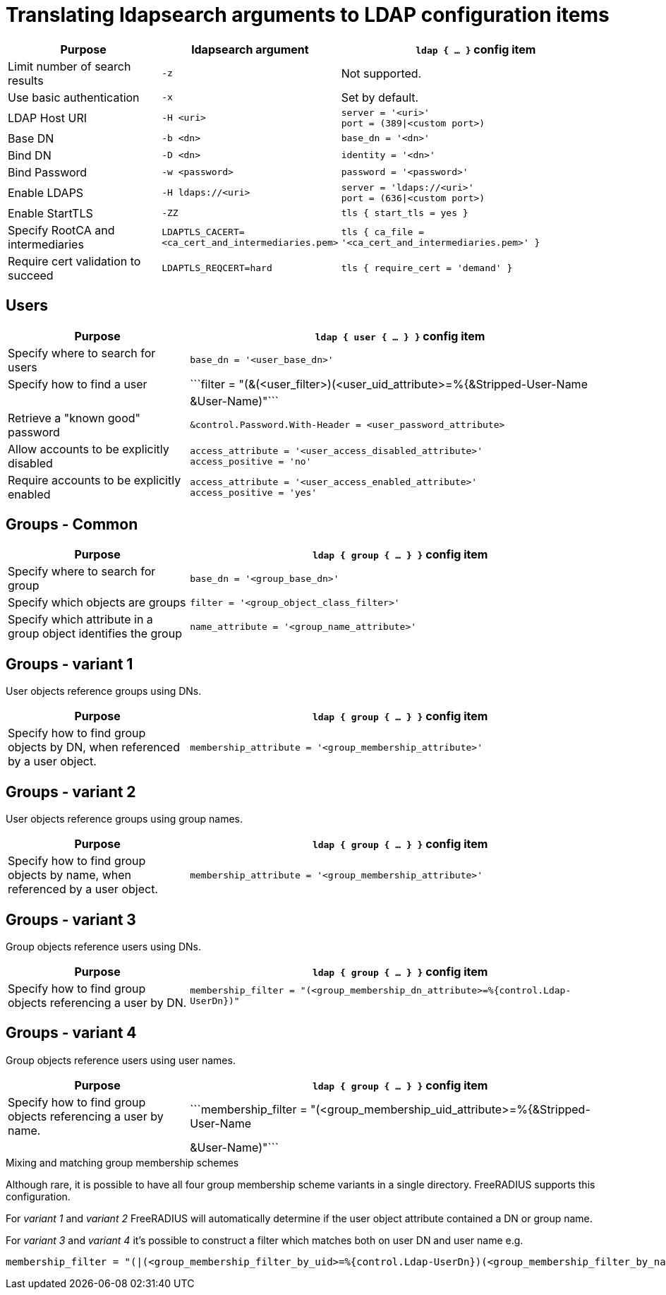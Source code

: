 = Translating ldapsearch arguments to LDAP configuration items

[width="100%",cols="30%,20%,50%",options="header",]
|===
| Purpose                                     | ldapsearch argument         | `ldap { ... }` config item
| Limit number of search results              | ```-z```                    | Not supported.
| Use basic authentication                    | ```-x```                    | Set by default.
| LDAP Host URI                               | ```-H <uri>```              | ```server = '<uri>'``` +
                                                                              ```port = (389\|<custom port>)```
| Base DN                                     | ```-b <dn>```               | ```base_dn = '<dn>'```
| Bind DN                                     | ```-D <dn>```               | ```identity = '<dn>'```
| Bind Password                               | ```-w <password>```         | ```password = '<password>'```
| Enable LDAPS                                | ```-H ldaps://<uri>```      | ```server = 'ldaps://<uri>'``` +
                                                                              ```port = (636\|<custom port>)```
| Enable StartTLS                             | ```-ZZ```                   | ```tls { start_tls = yes }```
| Specify RootCA and intermediaries           | ```LDAPTLS_CACERT=<ca_cert_and_intermediaries.pem>``` | ```tls { ca_file = '<ca_cert_and_intermediaries.pem>' }```
| Require cert validation to succeed          | ```LDAPTLS_REQCERT=hard```  | ```tls { require_cert = 'demand' }```
|===

== Users

[width="100%",cols="30%,70%",options="header",]
|===
| Purpose                                     | `ldap { user { ... } }` config item
| Specify where to search for users           | ```base_dn = '<user_base_dn>'```
| Specify how to find a user                  | ```filter = "(&(<user_filter>)(<user_uid_attribute>=%{&Stripped-User-Name || &User-Name)"```
| Retrieve a "known good" password            | ```&control.Password.With-Header = <user_password_attribute>```
| Allow accounts to be explicitly disabled    | ```access_attribute = '<user_access_disabled_attribute>'``` +
                                                ```access_positive = 'no'```
| Require accounts to be explicitly enabled   | ```access_attribute = '<user_access_enabled_attribute>'``` +
                                                ```access_positive = 'yes'```
|===

== Groups - Common

[width="100%",cols="30%,70%",options="header",]
|===
| Purpose                                     | `ldap { group { ... } }` config item
| Specify where to search for group           | ```base_dn = '<group_base_dn>'```
| Specify which objects are groups            | ```filter = '<group_object_class_filter>'```
| Specify which attribute in a group object
  identifies the group                        | ```name_attribute = '<group_name_attribute>'```
|===

== Groups - variant 1

User objects reference groups using DNs.

[width="100%",cols="30%,70%",options="header",]
|===
| Purpose                                     | `ldap { group { ... } }` config item
| Specify how to find group objects by DN, when referenced by a user object. | ```membership_attribute = '<group_membership_attribute>'```
|===

== Groups - variant 2

User objects reference groups using group names.

[width="100%",cols="30%,70%",options="header",]
|===
| Purpose                                     | `ldap { group { ... } }` config item
| Specify how to find group objects by name, when referenced by a user object. | ```membership_attribute = '<group_membership_attribute>'```
|===

== Groups - variant 3

Group objects reference users using DNs.

[width="100%",cols="30%,70%",options="header",]
|===
| Purpose                                     | `ldap { group { ... } }` config item
| Specify how to find group objects referencing a user by DN. | ```membership_filter = "(<group_membership_dn_attribute>=%{control.Ldap-UserDn})"```
|===

== Groups - variant 4

Group objects reference users using user names.

[width="100%",cols="30%,70%",options="header",]
|===
| Purpose                                     | `ldap { group { ... } }` config item
| Specify how to find group objects referencing a user by name. | ```membership_filter = "(<group_membership_uid_attribute>=%{&Stripped-User-Name || &User-Name)"```
|===

.Mixing and matching group membership schemes
****
Although rare, it is possible to have all four group membership scheme variants
in a single directory. FreeRADIUS supports this configuration.

For _variant 1_ and _variant 2_ FreeRADIUS will automatically determine if the
user object attribute contained a DN or group name.

For _variant 3_ and _variant 4_ it's possible to construct a filter which matches
both on user DN and user name e.g.

[source,config]
----
membership_filter = "(|(<group_membership_filter_by_uid>=%{control.Ldap-UserDn})(<group_membership_filter_by_name>=%{&Stripped-User-Name || &User-Name))"
----
****
